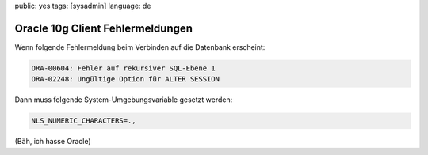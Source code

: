 public: yes
tags: [sysadmin]
language: de

Oracle 10g Client Fehlermeldungen
=================================

Wenn folgende Fehlermeldung beim Verbinden auf die Datenbank erscheint:

.. sourcecode:: plain

    ORA-00604: Fehler auf rekursiver SQL-Ebene 1
    ORA-02248: Ungültige Option für ALTER SESSION

Dann muss folgende System-Umgebungsvariable gesetzt werden:

.. sourcecode:: bash

    NLS_NUMERIC_CHARACTERS=.,

(Bäh, ich hasse Oracle)
